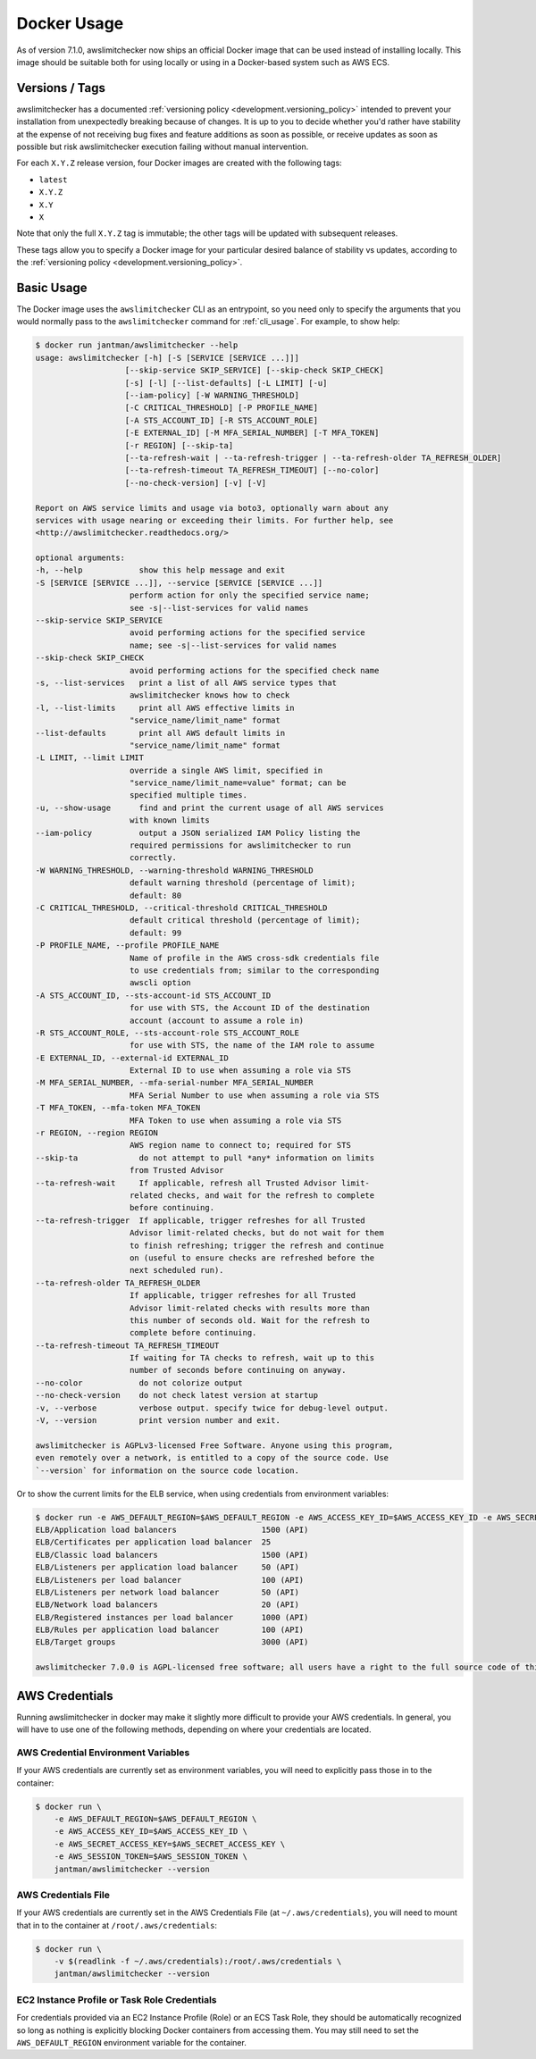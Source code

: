 .. _docker:

Docker Usage
============

As of version 7.1.0, awslimitchecker now ships an official Docker image that can
be used instead of installing locally. This image should be suitable both for
using locally or using in a Docker-based system such as AWS ECS.

.. _docker.versions:

Versions / Tags
---------------

awslimitchecker has a documented :ref:`versioning policy <development.versioning_policy>`
intended to prevent your installation from unexpectedly breaking because of changes.
It is up to you to decide whether you'd rather have stability at the expense of not
receiving bug fixes and feature additions as soon as possible, or receive updates
as soon as possible but risk awslimitchecker execution failing without manual intervention.

For each ``X.Y.Z`` release version, four Docker images are created with the following tags:

* ``latest``
* ``X.Y.Z``
* ``X.Y``
* ``X``

Note that only the full ``X.Y.Z`` tag is immutable; the other tags will be updated
with subsequent releases.

These tags allow you to specify a Docker image for your particular desired balance of
stability vs updates, according to the :ref:`versioning policy <development.versioning_policy>`.

.. _docker.usage:

Basic Usage
-----------

The Docker image uses the ``awslimitchecker`` CLI as an entrypoint, so you need
only to specify the arguments that you would normally pass to the ``awslimitchecker``
command for :ref:`cli_usage`. For example, to show help:

.. code-block:: console

    $ docker run jantman/awslimitchecker --help
    usage: awslimitchecker [-h] [-S [SERVICE [SERVICE ...]]]
                       [--skip-service SKIP_SERVICE] [--skip-check SKIP_CHECK]
                       [-s] [-l] [--list-defaults] [-L LIMIT] [-u]
                       [--iam-policy] [-W WARNING_THRESHOLD]
                       [-C CRITICAL_THRESHOLD] [-P PROFILE_NAME]
                       [-A STS_ACCOUNT_ID] [-R STS_ACCOUNT_ROLE]
                       [-E EXTERNAL_ID] [-M MFA_SERIAL_NUMBER] [-T MFA_TOKEN]
                       [-r REGION] [--skip-ta]
                       [--ta-refresh-wait | --ta-refresh-trigger | --ta-refresh-older TA_REFRESH_OLDER]
                       [--ta-refresh-timeout TA_REFRESH_TIMEOUT] [--no-color]
                       [--no-check-version] [-v] [-V]

    Report on AWS service limits and usage via boto3, optionally warn about any
    services with usage nearing or exceeding their limits. For further help, see
    <http://awslimitchecker.readthedocs.org/>

    optional arguments:
    -h, --help            show this help message and exit
    -S [SERVICE [SERVICE ...]], --service [SERVICE [SERVICE ...]]
                        perform action for only the specified service name;
                        see -s|--list-services for valid names
    --skip-service SKIP_SERVICE
                        avoid performing actions for the specified service
                        name; see -s|--list-services for valid names
    --skip-check SKIP_CHECK
                        avoid performing actions for the specified check name
    -s, --list-services   print a list of all AWS service types that
                        awslimitchecker knows how to check
    -l, --list-limits     print all AWS effective limits in
                        "service_name/limit_name" format
    --list-defaults       print all AWS default limits in
                        "service_name/limit_name" format
    -L LIMIT, --limit LIMIT
                        override a single AWS limit, specified in
                        "service_name/limit_name=value" format; can be
                        specified multiple times.
    -u, --show-usage      find and print the current usage of all AWS services
                        with known limits
    --iam-policy          output a JSON serialized IAM Policy listing the
                        required permissions for awslimitchecker to run
                        correctly.
    -W WARNING_THRESHOLD, --warning-threshold WARNING_THRESHOLD
                        default warning threshold (percentage of limit);
                        default: 80
    -C CRITICAL_THRESHOLD, --critical-threshold CRITICAL_THRESHOLD
                        default critical threshold (percentage of limit);
                        default: 99
    -P PROFILE_NAME, --profile PROFILE_NAME
                        Name of profile in the AWS cross-sdk credentials file
                        to use credentials from; similar to the corresponding
                        awscli option
    -A STS_ACCOUNT_ID, --sts-account-id STS_ACCOUNT_ID
                        for use with STS, the Account ID of the destination
                        account (account to assume a role in)
    -R STS_ACCOUNT_ROLE, --sts-account-role STS_ACCOUNT_ROLE
                        for use with STS, the name of the IAM role to assume
    -E EXTERNAL_ID, --external-id EXTERNAL_ID
                        External ID to use when assuming a role via STS
    -M MFA_SERIAL_NUMBER, --mfa-serial-number MFA_SERIAL_NUMBER
                        MFA Serial Number to use when assuming a role via STS
    -T MFA_TOKEN, --mfa-token MFA_TOKEN
                        MFA Token to use when assuming a role via STS
    -r REGION, --region REGION
                        AWS region name to connect to; required for STS
    --skip-ta             do not attempt to pull *any* information on limits
                        from Trusted Advisor
    --ta-refresh-wait     If applicable, refresh all Trusted Advisor limit-
                        related checks, and wait for the refresh to complete
                        before continuing.
    --ta-refresh-trigger  If applicable, trigger refreshes for all Trusted
                        Advisor limit-related checks, but do not wait for them
                        to finish refreshing; trigger the refresh and continue
                        on (useful to ensure checks are refreshed before the
                        next scheduled run).
    --ta-refresh-older TA_REFRESH_OLDER
                        If applicable, trigger refreshes for all Trusted
                        Advisor limit-related checks with results more than
                        this number of seconds old. Wait for the refresh to
                        complete before continuing.
    --ta-refresh-timeout TA_REFRESH_TIMEOUT
                        If waiting for TA checks to refresh, wait up to this
                        number of seconds before continuing on anyway.
    --no-color            do not colorize output
    --no-check-version    do not check latest version at startup
    -v, --verbose         verbose output. specify twice for debug-level output.
    -V, --version         print version number and exit.

    awslimitchecker is AGPLv3-licensed Free Software. Anyone using this program,
    even remotely over a network, is entitled to a copy of the source code. Use
    `--version` for information on the source code location.

Or to show the current limits for the ELB service, when using credentials from environment variables:

.. code-block:: console

    $ docker run -e AWS_DEFAULT_REGION=$AWS_DEFAULT_REGION -e AWS_ACCESS_KEY_ID=$AWS_ACCESS_KEY_ID -e AWS_SECRET_ACCESS_KEY=$AWS_SECRET_ACCESS_KEY -e AWS_SESSION_TOKEN=$AWS_SESSION_TOKEN jantman/awslimitchecker -l -S ELB
    ELB/Application load balancers                  1500 (API)
    ELB/Certificates per application load balancer  25
    ELB/Classic load balancers                      1500 (API)
    ELB/Listeners per application load balancer     50 (API)
    ELB/Listeners per load balancer                 100 (API)
    ELB/Listeners per network load balancer         50 (API)
    ELB/Network load balancers                      20 (API)
    ELB/Registered instances per load balancer      1000 (API)
    ELB/Rules per application load balancer         100 (API)
    ELB/Target groups                               3000 (API)

    awslimitchecker 7.0.0 is AGPL-licensed free software; all users have a right to the full source code of this version. See <https://github.com/jantman/awslimitchecker>

.. _docker.credentials:

AWS Credentials
---------------

Running awslimitchecker in docker may make it slightly more difficult to provide
your AWS credentials. In general, you will have to use one of the following methods,
depending on where your credentials are located.

.. _docker.credentials_env:

AWS Credential Environment Variables
++++++++++++++++++++++++++++++++++++

If your AWS credentials are currently set as environment variables, you will need
to explicitly pass those in to the container:

.. code-block:: console

    $ docker run \
        -e AWS_DEFAULT_REGION=$AWS_DEFAULT_REGION \
        -e AWS_ACCESS_KEY_ID=$AWS_ACCESS_KEY_ID \
        -e AWS_SECRET_ACCESS_KEY=$AWS_SECRET_ACCESS_KEY \
        -e AWS_SESSION_TOKEN=$AWS_SESSION_TOKEN \
        jantman/awslimitchecker --version

.. _docker.credentials_file:

AWS Credentials File
++++++++++++++++++++

If your AWS credentials are currently set in the AWS Credentials File
(at ``~/.aws/credentials``), you will need to mount that in to the container
at ``/root/.aws/credentials``:

.. code-block:: console

    $ docker run \
        -v $(readlink -f ~/.aws/credentials):/root/.aws/credentials \
        jantman/awslimitchecker --version

.. _docker.network_credentials:

EC2 Instance Profile or Task Role Credentials
++++++++++++++++++++++++++++++++++++++++++++++++++++++

For credentials provided via an EC2 Instance Profile (Role) or an ECS Task Role,
they should be automatically recognized so long as nothing is explicitly blocking
Docker containers from accessing them. You may still need to set the ``AWS_DEFAULT_REGION``
environment variable for the container.
